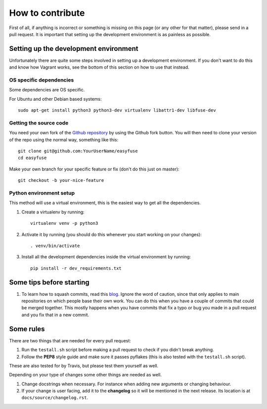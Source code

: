 How to contribute
=================

.. highlight:: bash

First of all, if anything is incorrect or something is missing on this page (or
any other for that matter), please send in a pull request. It is important that
setting up the development environment is as painless as possible.

Setting up the development environment
--------------------------------------
Unfortunately there are quite some steps involved in setting up a development
environment. If you don't want to do this and know how Vagrant works, see the
bottom of this section on how to use that instead.

OS specific dependencies
~~~~~~~~~~~~~~~~~~~~~~~~
Some dependencies are OS specific.

For Ubuntu and other Debian based systems::

    sudo apt-get install python3 python3-dev virtualenv libattr1-dev libfuse-dev


Getting the source code
~~~~~~~~~~~~~~~~~~~~~~~
You need your own fork of the `Github repository
<https://github.com/JelteF/easyfuse>`_ by using the Github fork button. You will
then need to clone your version of the repo using the normal way, something
like this::

    git clone git@github.com:YourUserName/easyfuse
    cd easyfuse

Make your own branch for your specific feature or fix (don't do this just on
master)::

    git checkout -b your-nice-feature


Python environment setup
~~~~~~~~~~~~~~~~~~~~~~~~
This method will use a virtual environment, this is the easiest way to get all
the dependencies.

1. Create a virtualenv by running::

    virtualenv venv -p python3

2. Activate it by running (you should do this whenever you start working on
   your changes)::

    . venv/bin/activate

3. Install all the development dependencies inside the virtual environment by
   running::

    pip install -r dev_requirements.txt

Some tips before starting
-------------------------
1. To learn how to squash commits, read this `blog
   <http://gitready.com/advanced/2009/02/10/squashing-commits-with-rebase.html>`_.
   Ignore the word of caution, since that only applies to main repositories on
   which people base their own work.  You can do this when you have a couple of
   commits that could be merged together. This mostly happens when you have
   commits that fix a typo or bug you made in a pull request and you fix that
   in a new commit.

Some rules
----------
There are two things that are needed for every pull request:

1. Run the ``testall.sh`` script before making a pull request to check if you
   didn't break anything.
2. Follow the **PEP8** style guide and make sure it passes pyflakes (this is
   also tested with the ``testall.sh`` script).

These are also tested for by Travis, but please test them yourself as well.

Depending on your type of changes some other things are needed as well.

1. Change docstrings when necessary. For instance when adding new arguments or
   changing behaviour.
2. If your change is user facing, add it to the **changelog** so it will be
   mentioned in the next release. Its location is at
   ``docs/source/changelog.rst``.

